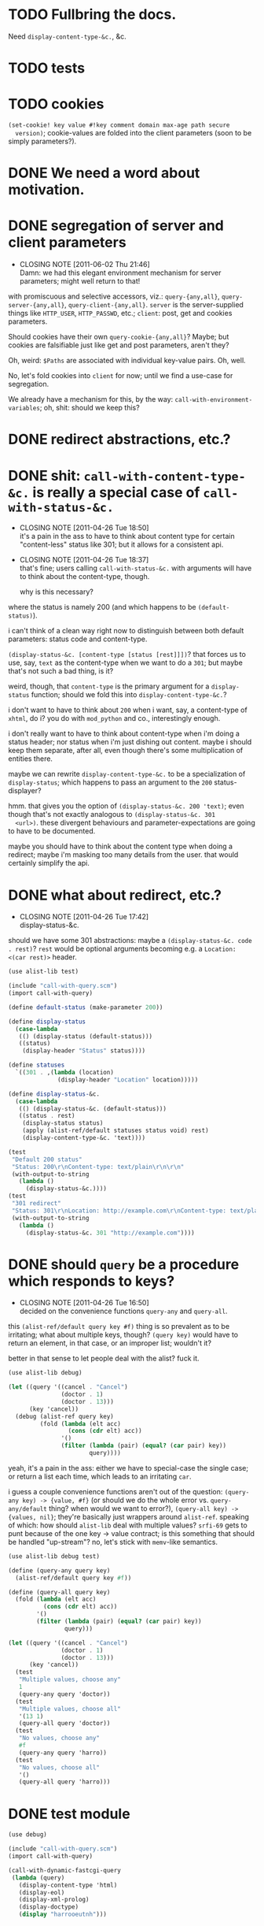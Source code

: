 * TODO Fullbring the docs.
  Need =display-content-type-&c.=, &c.
* TODO tests
* TODO cookies
  =(set-cookie! key value #!key comment domain max-age path secure
  version)=; cookie-values are folded into the client parameters (soon
  to be simply parameters?).
* DONE We need a word about motivation.
  CLOSED: [2012-10-31 Wed 00:18]
* DONE segregation of server and client parameters
  CLOSED: [2011-06-02 Thu 21:46]
  - CLOSING NOTE [2011-06-02 Thu 21:46] \\
    Damn: we had this elegant environment mechanism for server parameters;
    might well return to that!
  with promiscuous and selective accessors, viz.: =query-{any,all}=,
  =query-server-{any,all}=, =query-client-{any,all}=. =server= is the
  server-supplied things like =HTTP_USER=, =HTTP_PASSWD=, etc.;
  =client=: post, get and cookies parameters.

  Should cookies have their own =query-cookie-{any,all}=? Maybe; but
  cookies are falsifiable just like get and post parameters, aren't
  they?

  Oh, weird: =$Paths= are associated with individual key-value
  pairs. Oh, well.

  No, let's fold cookies into =client= for now; until we find a
  use-case for segregation.

  We already have a mechanism for this, by the way:
  =call-with-environment-variables=; oh, shit: should we keep this?
* DONE redirect abstractions, etc.?
  CLOSED: [2011-06-02 Thu 21:21]
* DONE shit: ~call-with-content-type-&c.~ is really a special case of ~call-with-status-&c.~
  CLOSED: [2011-04-26 Tue 18:50]
  - CLOSING NOTE [2011-04-26 Tue 18:50] \\
    it's a pain in the ass to have to think about content type for certain
    "content-less" status like 301; but it allows for a consistent api.
  - CLOSING NOTE [2011-04-26 Tue 18:37] \\
    that's fine; users calling ~call-with-status-&c.~ with arguments will
    have to think about the content-type, though.
    
    why is this necessary?
  where the status is namely 200 (and which happens to be
  ~(default-status)~).

  i can't think of a clean way right now to distinguish between both
  default parameters: status code and content-type.

  ~(display-status-&c. [content-type [status [rest]]])~? that forces
  us to use, say, ~text~ as the content-type when we want to do a
  ~301~; but maybe that's not such a bad thing, is it?

  weird, though, that ~content-type~ is the primary argument for a
  ~display-status~ function; should we fold this into
  ~display-content-type-&c.~?

  i don't want to have to think about ~200~ when i want, say, a
  content-type of ~xhtml~, do i? you do with ~mod_python~ and co.,
  interestingly enough.

  i don't really want to have to think about content-type when i'm
  doing a status header; nor status when i'm just dishing out
  content. maybe i should keep them separate, after all, even though
  there's some multiplication of entities there.

  maybe we can rewrite ~display-content-type-&c.~ to be a
  specialization of ~display-status~; which happens to pass an
  argument to the ~200~ status-displayer?

  hmm. that gives you the option of ~(display-status-&c. 200 'text)~;
  even though that's not exactly analogous to ~(display-status-&c. 301
  <url>)~. these divergent behaviours and parameter-expectations are
  going to have to be documented.

  maybe you should have to think about the content type when doing a
  redirect; maybe i'm masking too many details from the user. that
  would certainly simplify the api.
* DONE what about redirect, etc.?
  CLOSED: [2011-04-26 Tue 17:42]
  - CLOSING NOTE [2011-04-26 Tue 17:42] \\
    display-status-&c.
  should we have some 301 abstractions: maybe a
  ~(display-status-&c. code . rest)~? ~rest~ would be optional
  arguments becoming e.g. a ~Location: <(car rest)>~ header.

  #+BEGIN_SRC scheme :tangle test-display-status.scm :shebang #!/usr/bin/env chicken-scheme
    (use alist-lib test)
    
    (include "call-with-query.scm")
    (import call-with-query)
    
    (define default-status (make-parameter 200))
    
    (define display-status
      (case-lambda
       (() (display-status (default-status)))
       ((status)
        (display-header "Status" status))))
    
    (define statuses
      `((301 . ,(lambda (location)
                  (display-header "Location" location)))))
    
    (define display-status-&c.
      (case-lambda
       (() (display-status-&c. (default-status)))
       ((status . rest)
        (display-status status)
        (apply (alist-ref/default statuses status void) rest)
        (display-content-type-&c. 'text))))
    
    (test
     "Default 200 status"
     "Status: 200\r\nContent-type: text/plain\r\n\r\n"
     (with-output-to-string
       (lambda ()
         (display-status-&c.))))
    (test
     "301 redirect"
     "Status: 301\r\nLocation: http://example.com\r\nContent-type: text/plain\r\n\r\n"
     (with-output-to-string
       (lambda ()
         (display-status-&c. 301 "http://example.com"))))
    
  #+END_SRC
* DONE should ~query~ be a procedure which responds to keys?
  CLOSED: [2011-04-26 Tue 16:50]
  - CLOSING NOTE [2011-04-26 Tue 16:50] \\
    decided on the convenience functions ~query-any~ and ~query-all~.
  this ~(alist-ref/default query key #f)~ thing is so prevalent as to
  be irritating; what about multiple keys, though? ~(query key)~ would
  have to return an element, in that case, or an improper list;
  wouldn't it?

  better in that sense to let people deal with the alist? fuck it.

  #+BEGIN_SRC scheme :tangle test-query-proc.scm :shebang #!/usr/bin/env chicken-scheme
    (use alist-lib debug)
    
    (let ((query '((cancel . "Cancel")
                   (doctor . 1)
                   (doctor . 13)))
          (key 'cancel))
      (debug (alist-ref query key)
             (fold (lambda (elt acc)
                     (cons (cdr elt) acc))
                   '()
                   (filter (lambda (pair) (equal? (car pair) key))
                           query))))
  #+END_SRC

  yeah, it's a pain in the ass: either we have to special-case the
  single case; or return a list each time, which leads to an
  irritating ~car~.

  i guess a couple convenience functions aren't out of the question:
  ~(query-any key) -> {value, #f}~ (or should we do the whole error
  vs. ~query-any/default~ thing? when would we want to error?),
  ~(query-all key) -> {values, nil}~; they're basically just wrappers
  around ~alist-ref~. speaking of which: how should ~alist-lib~ deal
  with multiple values? ~srfi-69~ gets to punt because of the one key
  -> value contract; is this something that should be handled
  "up-stream"? no, let's stick with ~memv~-like semantics.

  #+BEGIN_SRC scheme :tangle test-query-any-query-all.scm :shebang #!/usr/bin/env chicken-scheme
    (use alist-lib debug test)
    
    (define (query-any query key)
      (alist-ref/default query key #f))
    
    (define (query-all query key)
      (fold (lambda (elt acc)
              (cons (cdr elt) acc))
            '()
            (filter (lambda (pair) (equal? (car pair) key))
                    query)))
    
    (let ((query '((cancel . "Cancel")
                   (doctor . 1)
                   (doctor . 13)))
          (key 'cancel))
      (test
       "Multiple values, choose any"
       1
       (query-any query 'doctor))
      (test
       "Multiple values, choose all"
       '(13 1)
       (query-all query 'doctor))
      (test
       "No values, choose any"
       #f
       (query-any query 'harro))
      (test
       "No values, choose all"
       '()
       (query-all query 'harro)))
  #+END_SRC
* DONE test module
  CLOSED: [2011-04-25 Mon 20:36]
  #+BEGIN_SRC scheme :tangle test-call-with-query-module.scm :shebang #!/usr/bin/env chicken-scheme
    (use debug)
    
    (include "call-with-query.scm")
    (import call-with-query)
    
    (call-with-dynamic-fastcgi-query
     (lambda (query)
       (display-content-type 'html)
       (display-eol)
       (display-xml-prolog)
       (display-doctype)
       (display "harrooeutnh")))
  #+END_SRC
* DONE ~display-default-headers~
  CLOSED: [2011-04-26 Tue 03:09]
  - CLOSING NOTE [2011-04-26 Tue 03:09] \\
    ~display-content-type-&c.~
  something to abstract this?

  #+BEGIN_SRC scheme
    (define (display-default-headers)
      (display-content-type)
      (display-eol)
      (display-xml-prolog)
      (display-doctype))
  #+END_SRC

  let's think about this, but indeed do something; the composite of
  content-type, eol, optional prolog and doc type is not exactly
  "headers".

  ~(display-content-type+eol+prolog+doctype [prolog [doctype]])~; what
  about text, cvs, etc.?

  ~(display-content-type-&c. [{text,html,xhtml,csv,...}])~
* DONE ~call-with-...~ vs. ~with-...~
  CLOSED: [2011-04-25 Mon 20:02]
  - CLOSING NOTE [2011-04-25 Mon 20:03] \\
    decided to go with `call-with-...' despite the environmental modifications.
  is ~call-with-...~ appropriate when the procedures takes an
  argument; ~with-...~ when there is a niladic thunk? [[http://wiki.call-cc.org/man/4/Unit%20ports#string-port-extensions][chicken's
  string-ports]] seems to imply so; what about r5rs?

  #+BEGIN_EXAMPLE
  20:47 < klutometis> what's the convention for `call-with-...'
    vs. `with-...'?
  20:48 < klutometis> i notice that r5rs uses `with-...' when the thunk
    is niladic (tautology); and `call-with-...' when the procedure is
    n-ary, where n >= 1.
  20:48 < cky> klutometis: call-with-* passes the object to your
    function. with-* sets a certain parameter to that object.
  20:49 < klutometis> exemplorum gratia: `with-output-to-file'
    (niladic), `call-with-values' (n-ary).
  20:51 < klutometis> cky: it seems a little arbitrary, though, doesn't
    it? you're still "calling" a thunk with zero arguments; i don't see
    how one is necessarily `call-with-...' and the other merely
    `with-...'.
  20:51 < cky> The call-with is not referring to the procedure. It's
    referring to how the object is to be stashed.
  20:52 < cky> call-with-* means object to be passed as arg; with-*
    means object to be stored in parameter.
  20:54 < klutometis> cky: i'm currently writing a dynamic-wind
    abstraction, bizarrely, which does both; i take it the
    `call-with-...' convention wins out over `call-...'.
  20:54 < klutometis> sorry, `with-...'.
  20:54 < cky> Um. If it affects external state (and I consider
    parameters to be external state), use with-*.
  20:55 < cky> call-with-* has an expectation that no external state be
    modified, and everything is contained within the procedure you
    passed.
  20:55 < klutometis> yeah; but it passes in arguments, too. this is
    probably a pathological corner case.
  20:55 < cky> Yeah. :-/
  #+END_EXAMPLE
* DONE ~call-with-dynamic-fastcgi-query~
  CLOSED: [2011-04-25 Mon 20:03]
  - CLOSING NOTE [2011-04-25 Mon 20:03] \\
    reasonable first pass (punting on current-error-port)
  as noted in another project, we had roughly something like this in
  mind:

  #+BEGIN_QUOTE
  with something reasonable that binds ~in~, ~out~, ~err~ to the
  standard ports with string ports; binds ~env~ to the environment;
  automatically extracts the query-string (if available);
  automatically extracts the post-data (if available); has some notion
  of content-type, status, xml-prolog, and doc-type.

  this shit we have now is ridiculous. maybe it can even combine get
  and post variables into "query":

  ~(call-with-dynamic-fcgi (lambda (query) ...)~?

  let query be '() when we don't have anything?
  #+END_QUOTE

  #+BEGIN_SRC scheme :tangle test-call-with-fastcgi.scm :shebang #!/usr/bin/env chicken-scheme
    (use fastcgi
         call-with-environment-variables
         ports
         srfi-39
         uri-common
         debug
         alist-lib)
    
    (define (call-with-dynamic-fastcgi-query quaerendum)
      (fcgi-dynamic-server-accept-loop
       (lambda (in out err env)
         (let ((query
                (append
                 (form-urldecode
                  (fcgi-get-post-data in env))
                 (form-urldecode
                  (let ((query (env "QUERY_STRING")))
                    (and (not (string-null? query))
                         query))))))
           (parameterize
            ((current-output-port
              (make-output-port
               (lambda (scribendum)
                 (out scribendum))
               void))
             ;; Redirecting current-error-port is actually a pain: it
             ;; obscures Apache logs.
             #;
             (current-error-port
              (make-output-port
               (lambda (errandum)
                 (err errandum))
               void)))
            (call-with-environment-variables
             (env)
             (lambda ()
               (quaerendum query))))))))
    
    (define (display-eol)
      (display "\r\n"))
    
    (define (display-header header value)
      (format #t "~a: ~a" header value)
      (display-eol))
    
    (define content-types
      '((text . "text/plain")
        (html . "text/html")))
    
    (define default-content-type
      (make-parameter 'text))
    
    (define display-content-type
      (case-lambda
       (() (display-content-type (default-content-type)))
       ((content-type)
        (display-header
         "Content-type"
         (if (string? content-type)
             content-type
             (alist-ref/default
              content-types
              content-type
              (default-content-type)))))))
    
    (call-with-dynamic-fastcgi-query
     (lambda (query)
       (display-content-type 'html)
       (display-eol)
       (display "harro")))
    
  #+END_SRC

  #+BEGIN_SRC fundamental :tangle .htaccess
    Order deny,allow
    Allow from all
    
    Options Indexes ExecCGI
    
    <Files ~ "\.scm$">
        SetHandler fastcgi-script
    </Files>
  #+END_SRC
